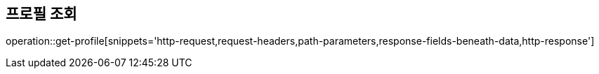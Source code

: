 == 프로필 조회

operation::get-profile[snippets='http-request,request-headers,path-parameters,response-fields-beneath-data,http-response']